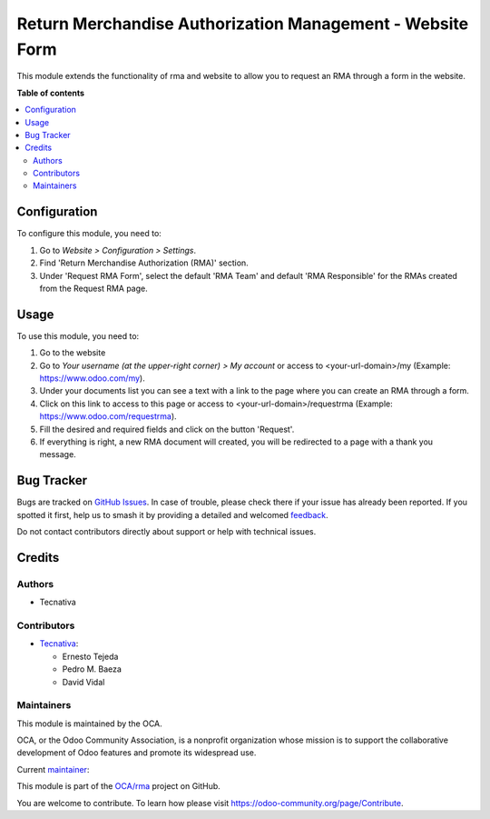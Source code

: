 ==========================================================
Return Merchandise Authorization Management - Website Form
==========================================================

.. 
   !!!!!!!!!!!!!!!!!!!!!!!!!!!!!!!!!!!!!!!!!!!!!!!!!!!!
   !! This file is generated by oca-gen-addon-readme !!
   !! changes will be overwritten.                   !!
   !!!!!!!!!!!!!!!!!!!!!!!!!!!!!!!!!!!!!!!!!!!!!!!!!!!!
   !! source digest: sha256:32f3049fa21e27ec8c3edee1ddf6bc2a4c9611430a853945059aaf24907bad84
   !!!!!!!!!!!!!!!!!!!!!!!!!!!!!!!!!!!!!!!!!!!!!!!!!!!!

.. |badge1| image:: https://img.shields.io/badge/maturity-Production%2FStable-green.png
    :target: https://odoo-community.org/page/development-status
    :alt: Production/Stable
.. |badge2| image:: https://img.shields.io/badge/licence-AGPL--3-blue.png
    :target: http://www.gnu.org/licenses/agpl-3.0-standalone.html
    :alt: License: AGPL-3
.. |badge3| image:: https://img.shields.io/badge/github-OCA%2Frma-lightgray.png?logo=github
    :target: https://github.com/OCA/rma/tree/14.0/website_rma
    :alt: OCA/rma
.. |badge4| image:: https://img.shields.io/badge/weblate-Translate%20me-F47D42.png
    :target: https://translation.odoo-community.org/projects/rma-14-0/rma-14-0-website_rma
    :alt: Translate me on Weblate
.. |badge5| image:: https://img.shields.io/badge/runboat-Try%20me-875A7B.png
    :target: https://runboat.odoo-community.org/builds?repo=OCA/rma&target_branch=14.0
    :alt: Try me on Runboat

|badge1| |badge2| |badge3| |badge4| |badge5|

This module extends the functionality of rma and website to allow you
to request an RMA through a form in the website.

**Table of contents**

.. contents::
   :local:

Configuration
=============

To configure this module, you need to:

#. Go to *Website > Configuration > Settings*.
#. Find 'Return Merchandise Authorization (RMA)' section.
#. Under 'Request RMA Form', select the default 'RMA Team'
   and default 'RMA Responsible' for the RMAs created from
   the Request RMA page.

Usage
=====

To use this module, you need to:

#. Go to the website
#. Go to *Your username (at the upper-right corner) > My account* or
   access to <your-url-domain>/my (Example: https://www.odoo.com/my).
#. Under your documents list you can see a text with a link to the page
   where you can create an RMA through a form.
#. Click on this link to access to this page or access to
   <your-url-domain>/requestrma (Example: https://www.odoo.com/requestrma).
#. Fill the desired and required fields and click on the button 'Request'.
#. If everything is right, a new RMA document will created, you will be
   redirected to a page with a thank you message.

Bug Tracker
===========

Bugs are tracked on `GitHub Issues <https://github.com/OCA/rma/issues>`_.
In case of trouble, please check there if your issue has already been reported.
If you spotted it first, help us to smash it by providing a detailed and welcomed
`feedback <https://github.com/OCA/rma/issues/new?body=module:%20website_rma%0Aversion:%2014.0%0A%0A**Steps%20to%20reproduce**%0A-%20...%0A%0A**Current%20behavior**%0A%0A**Expected%20behavior**>`_.

Do not contact contributors directly about support or help with technical issues.

Credits
=======

Authors
~~~~~~~

* Tecnativa

Contributors
~~~~~~~~~~~~

* `Tecnativa <https://www.tecnativa.com>`_:

  * Ernesto Tejeda
  * Pedro M. Baeza
  * David Vidal

Maintainers
~~~~~~~~~~~

This module is maintained by the OCA.

.. image:: https://odoo-community.org/logo.png
   :alt: Odoo Community Association
   :target: https://odoo-community.org

OCA, or the Odoo Community Association, is a nonprofit organization whose
mission is to support the collaborative development of Odoo features and
promote its widespread use.

.. |maintainer-ernestotejeda| image:: https://github.com/ernestotejeda.png?size=40px
    :target: https://github.com/ernestotejeda
    :alt: ernestotejeda

Current `maintainer <https://odoo-community.org/page/maintainer-role>`__:

|maintainer-ernestotejeda| 

This module is part of the `OCA/rma <https://github.com/OCA/rma/tree/14.0/website_rma>`_ project on GitHub.

You are welcome to contribute. To learn how please visit https://odoo-community.org/page/Contribute.
